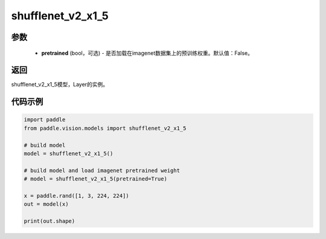 .. _cn_api_paddle_vision_models_shufflenet_v2_x1_5:

shufflenet_v2_x1_5
-------------------------------

.. py:function:: paddle.vision.models.shufflenet_v2_x1_5(pretrained=False, **kwargs)

 输出通道缩放比例为 1。5 的 ShuffleNetV2 模型，来自论文 `"ShuffleNet V2: Practical Guidelines for Ecient CNN Architecture Design" <https://arxiv。org/pdf/1807.11164.pdf>`_ 。

参数
:::::::::
  - **pretrained** (bool，可选) - 是否加载在imagenet数据集上的预训练权重。默认值：False。

返回
:::::::::
shufflenet_v2_x1_5模型，Layer的实例。

代码示例
:::::::::
.. code-block:: python

    import paddle
    from paddle.vision.models import shufflenet_v2_x1_5

    # build model
    model = shufflenet_v2_x1_5()

    # build model and load imagenet pretrained weight
    # model = shufflenet_v2_x1_5(pretrained=True)

    x = paddle.rand([1, 3, 224, 224])
    out = model(x)

    print(out.shape)
